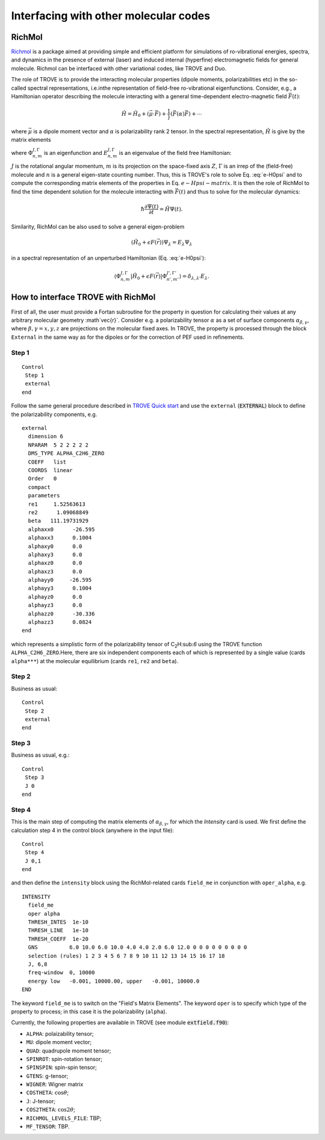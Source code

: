 Interfacing with other molecular codes
**************************************

RichMol
=======

`Richmol <https://github.com/CFEL-CMI/richmol>`__ is a package aimed at providing simple and efficient platform for simulations of ro-vibrational energies, spectra, and dynamics in the presence of external (laser) and induced internal (hyperfine) electromagnetic fields for general molecule. Richmol can be interfaced with other variational codes, like TROVE and Duo.

The role of TROVE is to provide the interacting molecular properties (dipole moments, polarizabilities etc) in the so-called spectral representations, i.e.inthe representation of field-free ro-vibrational eigenfunctions. Consider, e.g., a Hamiltonian operator describing the molecule interacting with a general time-dependent electro-magnetic field :math:`\vec{F}(t)`:

.. math:: 
    
    \hat{H} = \hat{H}_0 +  (\vec{\mu} \cdot \vec{F}) + \frac{1}}{} (\vec{F} \underline(\alpha) \vec{F}) + \cdots 
    
where :math:`\vec{\mu}` is a dipole moment vector and :math:`\underline{\alpha}` is polarizability rank 2 tensor. In the spectral representation,  :math:`\hat{H}` is give by the matrix elements 

.. math:: 
    :label: e-Hpsi-matrix
    \begin{split}
    \langle \Phi_{n,m}^{J,\Gamma} |\hat{H}| \Phi_{n',m'}^{J',\Gamma'}  \rangle  & = E_{n,m}^{J,\Gamma} \delta_{n,n'}\delta_{m,m'} \delta_{J,J'}\delta_{\Gamma,\Gamma'} + \\
            & \sum_{\beta=X,Y,Z} \langle \Phi_{n,m}^{J,\Gamma} |\vec{\mu}_{\beta}| \Phi_{n',m'}^{J',\Gamma'} F_{\beta} + \\
            & \sum_{\beta,\gamma=X,Y,Z}  F_{\gamma} \langle \Phi_{n,m}^{J,\Gamma} |\vec{\alpha}_{\beta}| \Phi_{n',m'}^{J',\Gamma'} F_{\beta} + \cdots
    \end{split}
    
where :math:`\Phi_{n,m}^{J,\Gamma}` is an eigenfunction and :math:`E_{n,m}^{J,\Gamma}` is an eigenvalue of the field free Hamiltonian:
  
.. math:: 
      :label: e-H0psi
      \hat{H}_0 \Phi_{n,m}^{J,\Gamma} = E_{n,m}^{J,\Gamma} \Phi_{n,m}^{J,\Gamma}
       
:math:`J` is the rotational angular momentum, :math:`m` is its projection on the space-fixed axis :math:`Z`, :math:`\Gamma` is an irrep of the (field-free) molecule and :math:`n` is a general eigen-state counting number. Thus, this is  TROVE's role to solve Eq. :eq:`e-H0psi` and to compute the corresponding matrix elements of the properties in Eq. :math:`e-Hpsi-matrix`. It is then the role of RichMol to find the time dependent solution for the molecule interacting with :math:`\vec{F}(t)` and thus to solve for the molecular dynamics:

.. math:: 
    
    \hbar \frac{\partial \Psi(t)}{\partial t} = \hat{H}\Psi(t). 
    

Similarity, RichMol can be also used to solve a  general eigen-problem 

.. math::
      
      (\hat{H}_0 + \epsilon F(\vec{r}) )\Psi_\lambda = E_\lambda \Psi_\lambda 
      
in a spectral representation of an unperturbed Hamiltonian (Eq. :eq:`e-H0psi`):

.. math:: 
     
     \langle \Phi_{n,m}^{J,\Gamma} |\hat{H}_0 + \epsilon F(\vec{r}) | \Phi_{n',m'}^{J',\Gamma'}  \rangle = \delta_{\lambda,\lambda'} E_\lambda .
     

How to interface TROVE with RichMol
===================================

First of all, the user must provide a Fortan subroutine for the property in question  for calculating their values at any arbitrary molecular geometry :math`\vec{r}`. Consider e.g. a polarizability tensor :math:`\underline{\alpha}` as a set of surface components :math:`\alpha_{\beta,\gamma}`, where :math:`\beta,\gamma=x,y,z` are projections on the molecular fixed axes. In TROVE, the property is processed through the block ``External`` in the same way as for the dipoles or for the correction of PEF used in refinements.

Step 1
------

::

    Control
     Step 1
     external
    end


Follow the same general procedure described in `TROVE Quick start <https://spectrove.readthedocs.io/en/latest/quickstart.html>`__ and use the ``external``
(:code:`EXTERNAL`) block to define the polarizability components, e.g. 
::
      
      external
        dimension 6
        NPARAM  5 2 2 2 2 2
        DMS_TYPE ALPHA_C2H6_ZERO
        COEFF   list
        COORDS  linear
        Order   0
        compact
        parameters
        re1     1.52563613
        re2      1.09068849
        beta   111.19731929
        alphaxx0      -26.595
        alphaxx3      0.1004
        alphaxy0      0.0
        alphaxy3      0.0
        alphaxz0      0.0
        alphaxz3      0.0
        alphayy0     -26.595
        alphayy3      0.1004
        alphayz0      0.0
        alphayz3      0.0
        alphazz0      -30.336
        alphazz3      0.0824
      end

which represents a simplistic form of the polarizability tensor of C\ :sub:`2`\ H:sub:`6` using the TROVE function ``ALPHA_C2H6_ZERO``.Here, there are six independent components each of which is represented by a single  value (cards ``alpha***``) at the molecular equilibrium (cards ``re1``, ``re2`` and ``beta``).
 

Step 2 
------

Business as usual: 
::

    Control
     Step 2
     external
    end

Step 3
------

Business as usual, e.g.:
::

    Control
     Step 3
     J 0 
    end


Step 4
------

This is the main step of computing the matrix elements of :math:`\alpha_{\beta,\gamma}`, for which the `Intensity` card is used. We first define the calculation step 4 in the control block (anywhere in the input file):

::

    Control
     Step 4
     J 0,1
    end

and then define the ``intensity`` block using the RichMol-related cards ``field_me`` in conjunction with ``oper_alpha``, e.g.
::
   
   INTENSITY
     field_me
     oper alpha
     THRESH_INTES  1e-10
     THRESH_LINE   1e-10
     THRESH_COEFF  1e-20
     GNS          6.0 10.0 6.0 10.0 4.0 4.0 2.0 6.0 12.0 0 0 0 0 0 0 0 0 0
     selection (rules) 1 2 3 4 5 6 7 8 9 10 11 12 13 14 15 16 17 18
     J, 6,8
     freq-window  0, 10000
     energy low   -0.001, 10000.00, upper   -0.001, 10000.0
   END


The keyword ``field_me`` is to switch on the "Field's Matrix Elements". The keyword ``oper`` is to specify which type of the property to process; in this case it is the polarizability (``alpha``). 

Currently, the following properties are available in TROVE (see module :code:`extfield.f90`): 

- ``ALPHA``: polaizability tensor;
- ``MU``: dipole moment vector;
- ``QUAD``: quadrupole moment tensor;
- ``SPINROT``: spin-rotation tensor;
- ``SPINSPIN``: spin-spin tensor;
- ``GTENS``: g-tensor;
- ``WIGNER``: Wigner matrix
- ``COSTHETA``: :math:`\cos\theta`;
- ``J``: J-tensor; 
- ``COS2THETA``: :math:`\cos2\theta`;
- ``RICHMOL_LEVELS_FILE``: TBP;
- ``MF_TENSOR``: TBP. 



